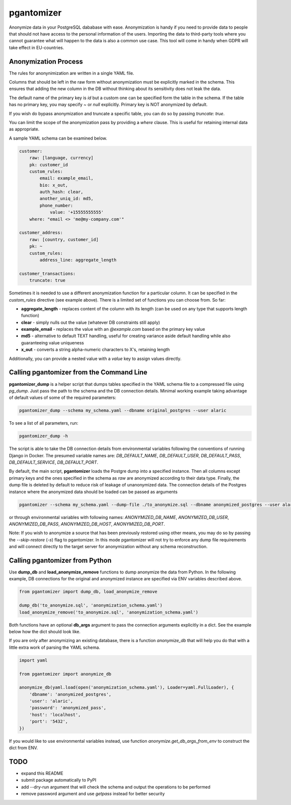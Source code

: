 pgantomizer
===========

.. image:: https://travis-ci.org/asgeirrr/pgantomizer.svg?branch=master
    :target: https://travis-ci.org/asgeirrr/pgantomizer

.. image:: https://coveralls.io/repos/github/asgeirrr/pgantomizer/badge.svg?branch=master
    :target: https://coveralls.io/github/asgeirrr/pgantomizer

.. image:: https://img.shields.io/badge/License-BSD%203--Clause-blue.svg
    :target: https://github.com/asgeirrr/pgantomizer/blob/master/LICENSE

.. image:: https://badge.fury.io/py/pgantomizer.svg
    :target: https://badge.fury.io/py/pgantomizer

Anonymize data in your PostgreSQL dababase with ease. Anonymization is handy if you need to provide data to
people that should not have access to the personal information of the users.
Importing the data to third-party tools where you cannot guarantee what will happen to the data is also a common use case.
This tool will come in handy when GDPR will take effect in EU-countries.


Anonymization Process
---------------------

The rules for anonynimization are written in a single YAML file.

Columns that should be left in the raw form without anonymization must be explicitly marked in the schema.
This ensures that adding the new column in the DB without thinking about its sensitivity does not leak the data.

The default name of the primary key is `id` but a custom one can be specified form the table in the schema.
If the table has no primary key, you may specify `~` or `null` explicitly. Primary key is NOT anonymized by default.

If you wish do bypass anonymization and truncate a specific table, you can do so by passing `truncate: true`.

You can limit the scope of the anonymization pass by providing a `where` clause. This is useful for retaining
internal data as appropriate.


A sample YAML schema can be examined below.

.. code:: yaml

    customer:
        raw: [language, currency]
        pk: customer_id
        custom_rules:
            email: example_email,
            bio: x_out,
            auth_hash: clear,
            another_uniq_id: md5,
            phone_number:
                value: '+15555555555'
        where: "email <> 'me@my-company.com'"

    customer_address:
        raw: [country, customer_id]
        pk: ~
        custom_rules:
            address_line: aggregate_length

    customer_transactions:
        truncate: true

Sometimes it is needed to use a different anonymization function for a particular column.
It can be specified in the `custom_rules` directive (see example above).
There is a limited set of functions you can choose from. So far:

* **aggregate_length** - replaces content of the column with its length (can be used on any type that supports length function)
* **clear** - simply nulls out the value (whatever DB constraints still apply)
* **example_email** - replaces the value with an `@example.com` based on the primary key value
* **md5** - alternative to default TEXT handling, useful for creating variance aside default handling while also guaranteeing value uniqueness
* **x_out** - converts a string alpha-numeric characters to X's, retaining length

Additionally, you can provide a nested value with a `value` key to assign values directly.


Calling pgantomizer from the Command Line
-----------------------------------------

**pgantomizer_dump** is a helper script that dumps tables specified in the YAML schema file to a compressed file using `pg_dump`.
Just pass the path to the schema and the DB connection details.
Minimal working example taking advantage of default values of some of the required parameters:

.. code:: bash

    pgantomizer_dump --schema my_schema.yaml --dbname original_postgres --user alaric

To see a list of all parameters, run:

.. code:: bash

    pgantomizer_dump -h

The script is able to take the DB connection details from environmental variables
following the conventions of running Django in Docker. The presumed variable names are:
`DB_DEFAULT_NAME`, `DB_DEFAULT_USER`, `DB_DEFAULT_PASS`, `DB_DEFAULT_SERVICE`, `DB_DEFAULT_PORT`.

By default, the main script, **pgantomizer** loads the Postgre dump into a specified instance. Then all columns
except primary keys and the ones specified in the schema as `raw` are anonymized according to their data type.
Finally, the dump file is deleted by default to reduce risk of leakage of unanonymized data.
The connection details of the Postgres instance where the anonymized data should be loaded can be passed as arguments


.. code:: bash

    pgantomizer --schema my_schema.yaml --dump-file ./to_anonymize.sql --dbname anonymized_postgres --user alaric --password anonymized_pass --host localhost --port 5432

or through environmental variables with following names:
`ANONYMIZED_DB_NAME`, `ANONYMIZED_DB_USER`, `ANONYMIZED_DB_PASS`, `ANONYMIZED_DB_HOST`, `ANONYMIZED_DB_PORT`.

Note: If you wish to anonymize a source that has been previously restored using other means, you may do so by passing the `--skip-restore` (`-s`) flag to pgantomizer.
In this mode pgantomizer will not try to enforce any dump file requirements and will connect directly to the target server for anonymization without any schema reconstruction.


Calling pgantomizer from Python
-------------------------------

Use **dump_db** and **load_anonymize_remove** functions to dump anonymize the data from Python.
In the following example, DB connections for the original and anonymized instance are specified via ENV variables described above.

.. code:: python

    from pgantomizer import dump_db, load_anonymize_remove

    dump_db('to_anonymize.sql', 'anonymization_schema.yaml')
    load_anonymize_remove('to_anonymize.sql', 'anonymization_schema.yaml')

Both functions have an optional **db_args** argument to pass the connection arguments explicitly in a dict.
See the example below how the dict should look like.

If you are only after anonymizing an existing database, there is a function `anonymize_db`
that will help you do that with a little extra work of parsing the YAML schema.

.. code:: python

    import yaml

    from pgantomizer import anonymize_db

    anonymize_db(yaml.load(open('anonymization_schema.yaml'), Loader=yaml.FullLoader), {
        'dbname': 'anonymized_postgres',
        'user': 'alaric',
        'password': 'anonymized_pass',
        'host': 'localhost',
        'port': '5432',
    })

If you would like to use environmental variables instead, use function `anonymize.get_db_args_from_env`
to construct the dict from ENV.


TODO
----
* expand this README
* submit package automatically to PyPI
* add --dry-run argument that will check the schema and output the operations to be performed
* remove password argument and use `getpass` instead for better security
